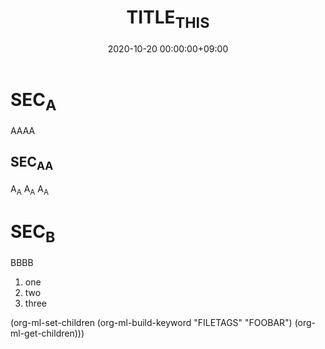 #+TITLE: TITLE_THIS
#+date: 2020-10-20 00:00:00+09:00
#+categories[]: a-category
#+tags[]: tag_a tag_b


* SEC_A
  AAAA


** SEC_A_A     
   A_A A_A A_A


* SEC_B
  #+FOO: BAR

  BBBB

  1) one
  2) two
  3) three



(org-ml-set-children (org-ml-build-keyword "FILETAGS" "FOOBAR") 
                              (org-ml-get-children)))




